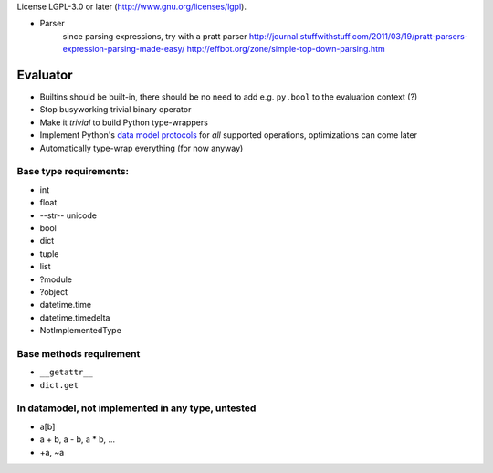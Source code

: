 License LGPL-3.0 or later (http://www.gnu.org/licenses/lgpl).

* Parser
	since parsing expressions, try with a pratt parser
	http://journal.stuffwithstuff.com/2011/03/19/pratt-parsers-expression-parsing-made-easy/
	http://effbot.org/zone/simple-top-down-parsing.htm

Evaluator
---------

* Builtins should be built-in, there should be no need to add e.g. ``py.bool`` to the evaluation context (?)
* Stop busyworking trivial binary operator
* Make it *trivial* to build Python type-wrappers
* Implement Python's `data model protocols
  <http://docs.python.org/reference/datamodel.html#basic-customization>`_
  for *all* supported operations, optimizations can come later
* Automatically type-wrap everything (for now anyway)

Base type requirements:
***********************

* int
* float
* --str-- unicode
* bool
* dict
* tuple
* list
* ?module
* ?object
* datetime.time
* datetime.timedelta
* NotImplementedType

Base methods requirement
************************

* ``__getattr__``
* ``dict.get``

In datamodel, not implemented in any type, untested
***************************************************

* a[b]

* a + b, a - b, a * b, ...

* +a, ~a
